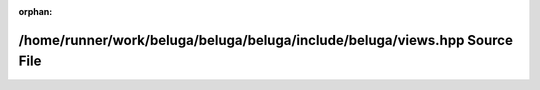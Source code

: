 .. meta::9b99141e2a6affe28e3ae40c448298be2d02cd8c952fd00c173abc22ca0e549d9e8816e4d5faa48ce53ebefaeaad3ac2820f1ac83220e2dc41d7bf3ebb1ea86a

:orphan:

.. title:: Beluga: /home/runner/work/beluga/beluga/beluga/include/beluga/views.hpp Source File

/home/runner/work/beluga/beluga/beluga/include/beluga/views.hpp Source File
===========================================================================

.. container:: doxygen-content

   
   .. raw:: html
     :file: views_8hpp_source.html
